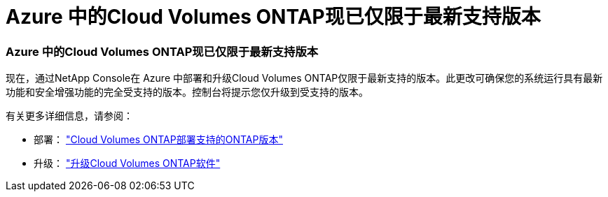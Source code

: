 = Azure 中的Cloud Volumes ONTAP现已仅限于最新支持版本
:allow-uri-read: 




=== Azure 中的Cloud Volumes ONTAP现已仅限于最新支持版本

现在，通过NetApp Console在 Azure 中部署和升级Cloud Volumes ONTAP仅限于最新支持的版本。此更改可确保您的系统运行具有最新功能和安全增强功能的完全受支持的版本。控制台将提示您仅升级到受支持的版本。

有关更多详细信息，请参阅：

* 部署： https://docs.netapp.com/us-en/bluexp-cloud-volumes-ontap/reference-versions.html["Cloud Volumes ONTAP部署支持的ONTAP版本"^]
* 升级： https://docs.netapp.com/us-en/bluexp-cloud-volumes-ontap/task-updating-ontap-cloud.html#upgrade-overview["升级Cloud Volumes ONTAP软件"^]

